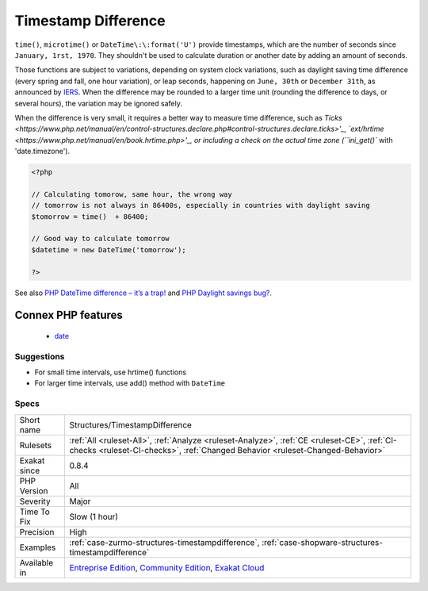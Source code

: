 .. _structures-timestampdifference:

.. _timestamp-difference:

Timestamp Difference
++++++++++++++++++++

.. meta\:\:
	:description:
		Timestamp Difference: Avoid adding or subtracting quantities of seconds to measure time.
	:twitter:card: summary_large_image
	:twitter:site: @exakat
	:twitter:title: Timestamp Difference
	:twitter:description: Timestamp Difference: Avoid adding or subtracting quantities of seconds to measure time
	:twitter:creator: @exakat
	:twitter:image:src: https://www.exakat.io/wp-content/uploads/2020/06/logo-exakat.png
	:og:image: https://www.exakat.io/wp-content/uploads/2020/06/logo-exakat.png
	:og:title: Timestamp Difference
	:og:type: article
	:og:description: Avoid adding or subtracting quantities of seconds to measure time
	:og:url: https://php-tips.readthedocs.io/en/latest/tips/Structures/TimestampDifference.html
	:og:locale: en
  Avoid adding or subtracting quantities of seconds to measure time. 

``time()``, ``microtime()`` or ``DateTime\:\:format('U')`` provide timestamps, which are the number of seconds since ``January, 1rst, 1970``. They shouldn't be used to calculate duration or another date by adding an amount of seconds. 

Those functions are subject to variations, depending on system clock variations, such as daylight saving time difference (every spring and fall, one hour variation), or leap seconds, happening on ``June, 30th`` or ``December 31th``, as announced by `IERS <https://www.iers.org/IERS/EN/Home/home_node.html>`_.
When the difference may be rounded to a larger time unit (rounding the difference to days, or several hours), the variation may be ignored safely.

When the difference is very small, it requires a better way to measure time difference, such as `Ticks <https://www.php.net/manual/en/control-structures.declare.php#control-structures.declare.ticks>'_, 
`ext/hrtime <https://www.php.net/manual/en/book.hrtime.php>'_, or including a check on the actual time zone (``ini_get()`` with 'date.timezone').

.. code-block:: php
   
   <?php
   
   // Calculating tomorow, same hour, the wrong way
   // tomorrow is not always in 86400s, especially in countries with daylight saving 
   $tomorrow = time()  + 86400; 
   
   // Good way to calculate tomorrow
   $datetime = new DateTime('tomorrow');
   
   ?>

See also `PHP DateTime difference – it’s a trap! <http://blog.codebusters.pl/en/php-datetime-difference-trap/>`_ and `PHP Daylight savings bug? <https://stackoverflow.com/questions/22519091/php-daylight-savings-bug>`_.

Connex PHP features
-------------------

  + `date <https://php-dictionary.readthedocs.io/en/latest/dictionary/date.ini.html>`_


Suggestions
___________

* For small time intervals, use hrtime() functions
* For larger time intervals, use add() method with ``DateTime``




Specs
_____

+--------------+-----------------------------------------------------------------------------------------------------------------------------------------------------------------------------------------+
| Short name   | Structures/TimestampDifference                                                                                                                                                          |
+--------------+-----------------------------------------------------------------------------------------------------------------------------------------------------------------------------------------+
| Rulesets     | :ref:`All <ruleset-All>`, :ref:`Analyze <ruleset-Analyze>`, :ref:`CE <ruleset-CE>`, :ref:`CI-checks <ruleset-CI-checks>`, :ref:`Changed Behavior <ruleset-Changed-Behavior>`            |
+--------------+-----------------------------------------------------------------------------------------------------------------------------------------------------------------------------------------+
| Exakat since | 0.8.4                                                                                                                                                                                   |
+--------------+-----------------------------------------------------------------------------------------------------------------------------------------------------------------------------------------+
| PHP Version  | All                                                                                                                                                                                     |
+--------------+-----------------------------------------------------------------------------------------------------------------------------------------------------------------------------------------+
| Severity     | Major                                                                                                                                                                                   |
+--------------+-----------------------------------------------------------------------------------------------------------------------------------------------------------------------------------------+
| Time To Fix  | Slow (1 hour)                                                                                                                                                                           |
+--------------+-----------------------------------------------------------------------------------------------------------------------------------------------------------------------------------------+
| Precision    | High                                                                                                                                                                                    |
+--------------+-----------------------------------------------------------------------------------------------------------------------------------------------------------------------------------------+
| Examples     | :ref:`case-zurmo-structures-timestampdifference`, :ref:`case-shopware-structures-timestampdifference`                                                                                   |
+--------------+-----------------------------------------------------------------------------------------------------------------------------------------------------------------------------------------+
| Available in | `Entreprise Edition <https://www.exakat.io/entreprise-edition>`_, `Community Edition <https://www.exakat.io/community-edition>`_, `Exakat Cloud <https://www.exakat.io/exakat-cloud/>`_ |
+--------------+-----------------------------------------------------------------------------------------------------------------------------------------------------------------------------------------+


